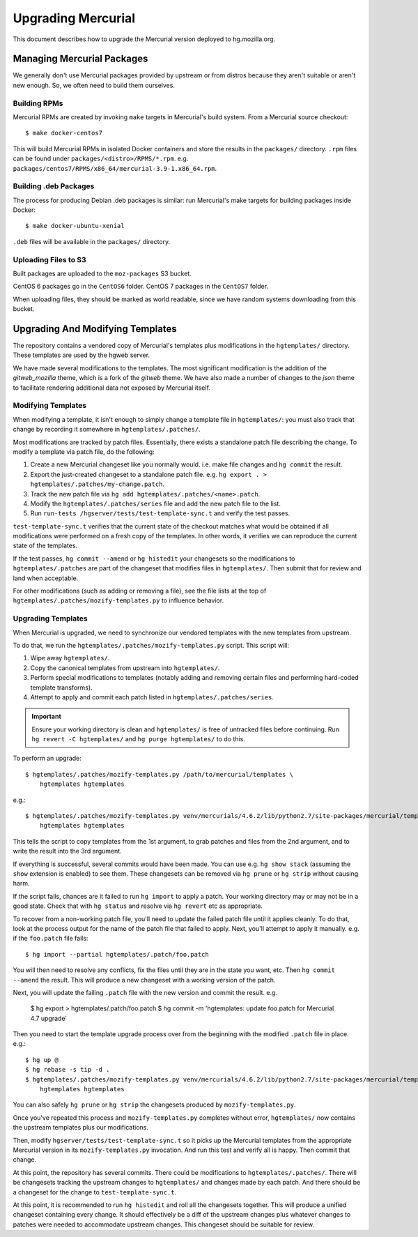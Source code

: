 .. _hgmo_upgrading:

===================
Upgrading Mercurial
===================

This document describes how to upgrade the Mercurial version deployed
to hg.mozilla.org.

Managing Mercurial Packages
===========================

We generally don't use Mercurial packages provided by upstream or from
distros because they aren't suitable or aren't new enough. So, we
often need to build them ourselves.

Building RPMs
-------------

Mercurial RPMs are created by invoking ``make`` targets in Mercurial's
build system. From a Mercurial source checkout::

   $ make docker-centos7

This will build Mercurial RPMs in isolated Docker containers and store
the results in the ``packages/`` directory. ``.rpm`` files can be found
under ``packages/<distro>/RPMS/*.rpm``. e.g.
``packages/centos7/RPMS/x86_64/mercurial-3.9-1.x86_64.rpm``.

Building .deb Packages
----------------------

The process for producing Debian .deb packages is similar: run Mercurial's
make targets for building packages inside Docker::

   $ make docker-ubuntu-xenial

``.deb`` files will be available in the ``packages/`` directory.

Uploading Files to S3
---------------------

Built packages are uploaded to the ``moz-packages`` S3 bucket.

CentOS 6 packages go in the ``CentOS6`` folder. CentOS 7 packages in the
``CentOS7`` folder.

When uploading files, they should be marked as world readable, since we
have random systems downloading from this bucket.

Upgrading And Modifying Templates
=================================

The repository contains a vendored copy of Mercurial's templates plus
modifications in the ``hgtemplates/`` directory. These templates are
used by the hgweb server.

We have made several modifications to the templates. The most significant
modification is the addition of the *gitweb_mozilla* theme, which is a
fork of the *gitweb* theme. We have also made a number of changes to
the *json* theme to facilitate rendering additional data not exposed
by Mercurial itself.

Modifying Templates
-------------------

When modifying a template, it isn't enough to simply change a template
file in ``hgtemplates/``: you must also track that change by recording
it somewhere in ``hgtemplates/.patches/``.

Most modifications are tracked by patch files. Essentially, there exists
a standalone patch file describing the change. To modify a template via
patch file, do the following:

1. Create a new Mercurial changeset like you normally would. i.e. make file
   changes and ``hg commit`` the result.
2. Export the just-created changeset to a standalone patch file. e.g.
   ``hg export . > hgtemplates/.patches/my-change.patch``.
3. Track the new patch file via ``hg add hgtemplates/.patches/<name>.patch``.
4. Modify the ``hgtemplates/.patches/series`` file and add the new
   patch file to the list.
5. Run ``run-tests /hgserver/tests/test-template-sync.t`` and verify the test
   passes.

``test-template-sync.t`` verifies that the current state of the checkout
matches what would be obtained if all modifications were performed on a fresh
copy of the templates. In other words, it verifies we can reproduce the
current state of the templates.

If the test passes, ``hg commit --amend`` or ``hg histedit`` your
changesets so the modifications to ``hgtemplates/.patches`` are part of
the changeset that modifies files in ``hgtemplates/``. Then submit that
for review and land when acceptable.

For other modifications (such as adding or removing a file), see the
file lists at the top of ``hgtemplates/.patches/mozify-templates.py``
to influence behavior.

Upgrading Templates
-------------------

When Mercurial is upgraded, we need to synchronize our vendored templates
with the new templates from upstream.

To do that, we run the ``hgtemplates/.patches/mozify-templates.py`` script.
This script will:

1. Wipe away ``hgtemplates/``.
2. Copy the canonical templates from upstream into ``hgtemplates/``.
3. Perform special modifications to templates (notably adding and removing
   certain files and performing hard-coded template transforms).
4. Attempt to apply and commit each patch listed in
   ``hgtemplates/.patches/series``.

.. important::

   Ensure your working directory is clean and ``hgtemplates/`` is free of
   untracked files before continuing. Run ``hg revert -C hgtemplates/``
   and ``hg purge hgtemplates/`` to do this.

To perform an upgrade::

   $ hgtemplates/.patches/mozify-templates.py /path/to/mercurial/templates \
       hgtemplates hgtemplates

e.g.::

   $ hgtemplates/.patches/mozify-templates.py venv/mercurials/4.6.2/lib/python2.7/site-packages/mercurial/templates \
       hgtemplates hgtemplates

This tells the script to copy templates from the 1st argument, to grab
patches and files from the 2nd argument, and to write the result into the
3rd argument.

If everything is successful, several commits would have been made. You can
use e.g. ``hg show stack`` (assuming the ``show`` extension is enabled) to
see them. These changesets can be removed via ``hg prune`` or ``hg strip``
without causing harm.

If the script fails, chances are it failed to run ``hg import`` to apply
a patch. Your working directory may or may not be in a good state. Check
that with ``hg status`` and resolve via ``hg revert`` etc as appropriate.

To recover from a non-working patch file, you'll need to update the
failed patch file until it applies cleanly. To do that, look at the
process output for the name of the patch file that failed to apply. Next,
you'll attempt to apply it manually. e.g. if the ``foo.patch`` file fails::

   $ hg import --partial hgtemplates/.patch/foo.patch

You will then need to resolve any conflicts, fix the files until they are
in the state you want, etc. Then ``hg commit --amend`` the result. This
will produce a new changeset with a working version of the patch.

Next, you will update the failing ``.patch`` file with the new version and
commit the result. e.g.

   $ hg export > hgtemplates/.patch/foo.patch
   $ hg commit -m 'hgtemplates: update foo.patch for Mercurial 4.7 upgrade'

Then you need to start the template upgrade process over from the beginning
with the modified ``.patch`` file in place. e.g.::

   $ hg up @
   $ hg rebase -s tip -d .
   $ hgtemplates/.patches/mozify-templates.py venv/mercurials/4.6.2/lib/python2.7/site-packages/mercurial/templates \
       hgtemplates hgtemplates

You can also safely ``hg prune`` or ``hg strip`` the changesets produced by
``mozify-templates.py``.

Once you've repeated this process and ``mozify-templates.py`` completes
without error, ``hgtemplates/`` now contains the upstream templates plus
our modifications.

Then, modify ``hgserver/tests/test-template-sync.t`` so it picks up
the Mercurial templates from the appropriate Mercurial version in its
``mozify-templates.py`` invocation. And run this test and verify all is
happy. Then commit that change.

At this point, the repository has several commits. There could be
modifications to ``hgtemplates/.patches/``. There will be changesets
tracking the upstream changes to ``hgtemplates/`` and changes made by
each patch. And there should be a changeset for the change to
``test-template-sync.t``.

At this point, it is recommended to run ``hg histedit`` and roll all the
changesets together. This will produce a unified changeset containing every
change. It should effectively be a diff of the upstream changes plus whatever
changes to patches were needed to accommodate upstream changes. This
changeset should be suitable for review.
